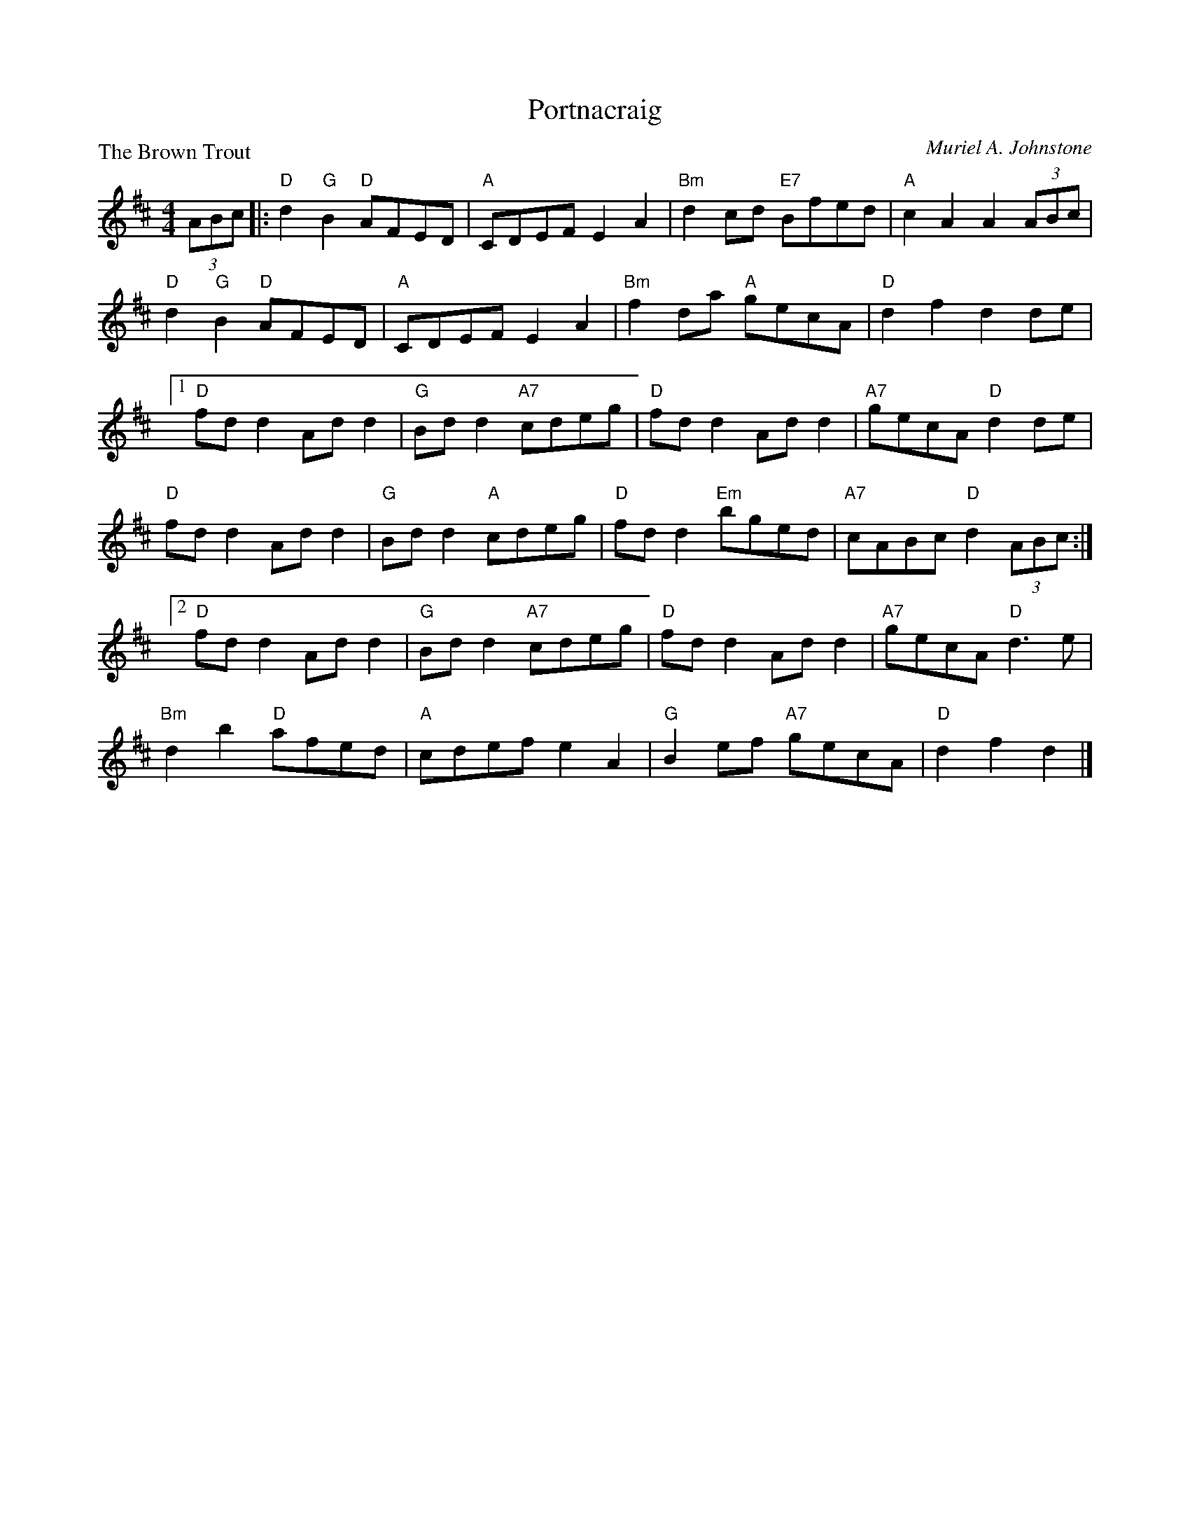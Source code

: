 X:3601
T:Portnacraig
P:The Brown Trout
C:Muriel A. Johnstone
R:Reel (8x32)
B:RSCDS 36-1
Z:Anselm Lingnau <anselm@strathspey.org>
M:4/4
L:1/8
K:D
(3ABc|:"D"d2 "G"B2 "D"AFED|"A"CDEF E2A2|"Bm"d2cd "E7"Bfed|"A"c2A2A2 (3ABc|
       "D"d2 "G"B2 "D"AFED|"A"CDEF E2A2|"Bm"f2da "A"gecA|"D"d2f2d2 de|
[1 "D"fdd2 Add2|"G"Bdd2 "A7"cdeg|"D"fdd2 Add2|"A7"gecA "D"d2 de|
   "D"fdd2 Add2|"G"Bdd2 "A"cdeg|"D"fdd2 "Em"bged|"A7"cABc "D"d2 (3ABc:|
[2 "D"fdd2 Add2|"G"Bdd2 "A7"cdeg|"D"fdd2 Add2|"A7"gecA "D"d3 e|
   "Bm"d2b2 "D"afed|"A"cdef e2A2|"G"B2ef "A7"gecA|"D"d2f2d2|]
